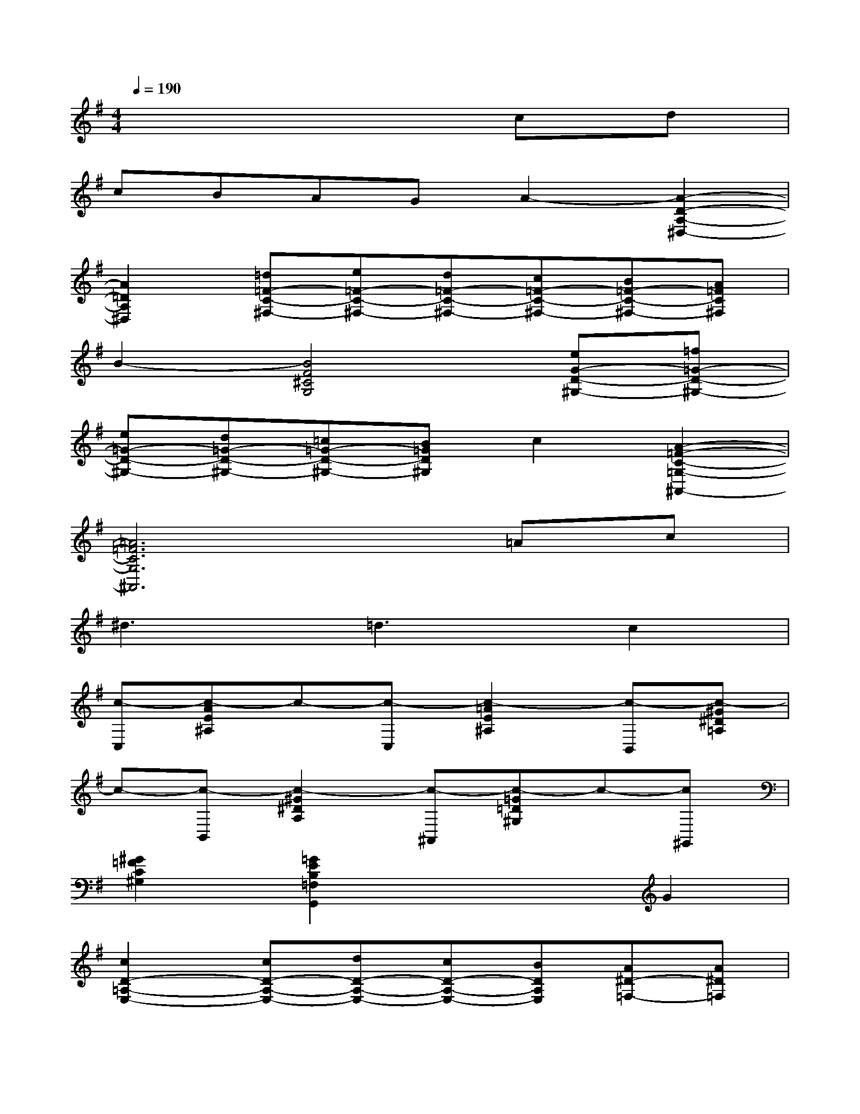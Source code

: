 X:1
T:
M:4/4
L:1/8
Q:1/4=190
K:G%1sharps
V:1
x6cd|
cBAGA2-[A2-D2-A,2-^D,2-]|
[A2=D2A,2^D,2][=d=F-C-^F,-][e=F-C-^F,-][d=F-C-^F,-][c=F-C-^F,-][B=F-C-^F,-][A=FC^F,]|
B2-[B4F4^C4G,4][eG-D-^G,-][=f=G-D-^G,-]|
[e=G-D-^G,-][d=G-D-^G,-][=c=G-D-^G,-][B=GD^G,]c2[A2-=F2-C2-=G,2-^A,,2-]|
[=A6=F6C6G,6^A,,6]=Ac|
^d3=d3c2|
[c-C,][c-AE^A,]c-[c-C,][c2-=A2E2^A,2][c-B,,][c-^G^D=A,]|
c-[c-B,,][c2-^G2^D2A,2][c-^A,,][c-=G=D^G,]c-[c^G,,]|
[^G2=F2C2^G,2][=G2E2B,2=F,2G,,2]x2G2|
[c2D2-=A,2-E,2-][cD-A,-E,-][dD-A,-E,-][cD-A,-E,-][BDA,E,][A^D-=F,-][A^D=F,]|
x2A2[=d2E2-C2-^F,2-][dE-C-F,-][eE-C-F,-]|
[dE-C-F,-][cECF,][BE-B,-A,-=F,-][GEB,A,=F,]x2G2|
[gD-^A,-E,-][eD-^A,-E,-][dD-^A,-E,-][cD-^A,-E,-][^AD-^A,-E,-][GD^A,E,][^G/2^D/2-=F,/2-][=A^D-=F,-][c/2^D/2-=F,/2-]|
[^G^D-=F,-][A^D-=F,-][c^D-=F,-][=d^D=F,][^d3^G3C3^F,3][=dAB,=F,]|
x2c2-[c-C,][c-AE^A,]c-[c-C,]
